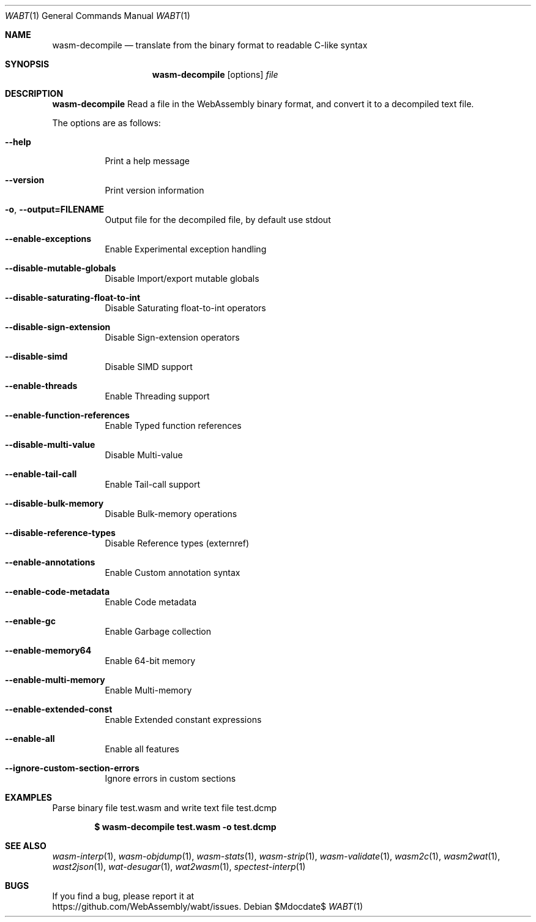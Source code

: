 .Dd $Mdocdate$
.Dt WABT 1
.Os
.Sh NAME
.Nm wasm-decompile
.Nd translate from the binary format to readable C-like syntax
.Sh SYNOPSIS
.Nm wasm-decompile
.Op options
.Ar file
.Sh DESCRIPTION
.Nm
Read a file in the WebAssembly binary format, and convert it to a decompiled text file.
.Pp
The options are as follows:
.Bl -tag -width Ds
.It Fl Fl help
Print a help message
.It Fl Fl version
Print version information
.It Fl o , Fl Fl output=FILENAME
Output file for the decompiled file, by default use stdout
.It Fl Fl enable-exceptions
Enable Experimental exception handling
.It Fl Fl disable-mutable-globals
Disable Import/export mutable globals
.It Fl Fl disable-saturating-float-to-int
Disable Saturating float-to-int operators
.It Fl Fl disable-sign-extension
Disable Sign-extension operators
.It Fl Fl disable-simd
Disable SIMD support
.It Fl Fl enable-threads
Enable Threading support
.It Fl Fl enable-function-references
Enable Typed function references
.It Fl Fl disable-multi-value
Disable Multi-value
.It Fl Fl enable-tail-call
Enable Tail-call support
.It Fl Fl disable-bulk-memory
Disable Bulk-memory operations
.It Fl Fl disable-reference-types
Disable Reference types (externref)
.It Fl Fl enable-annotations
Enable Custom annotation syntax
.It Fl Fl enable-code-metadata
Enable Code metadata
.It Fl Fl enable-gc
Enable Garbage collection
.It Fl Fl enable-memory64
Enable 64-bit memory
.It Fl Fl enable-multi-memory
Enable Multi-memory
.It Fl Fl enable-extended-const
Enable Extended constant expressions
.It Fl Fl enable-all
Enable all features
.It Fl Fl ignore-custom-section-errors
Ignore errors in custom sections
.El
.Sh EXAMPLES
Parse binary file test.wasm and write text file test.dcmp
.Pp
.Dl $ wasm-decompile test.wasm -o test.dcmp
.Sh SEE ALSO
.Xr wasm-interp 1 ,
.Xr wasm-objdump 1 ,
.Xr wasm-stats 1 ,
.Xr wasm-strip 1 ,
.Xr wasm-validate 1 ,
.Xr wasm2c 1 ,
.Xr wasm2wat 1 ,
.Xr wast2json 1 ,
.Xr wat-desugar 1 ,
.Xr wat2wasm 1 ,
.Xr spectest-interp 1
.Sh BUGS
If you find a bug, please report it at
.br
.Lk https://github.com/WebAssembly/wabt/issues .
